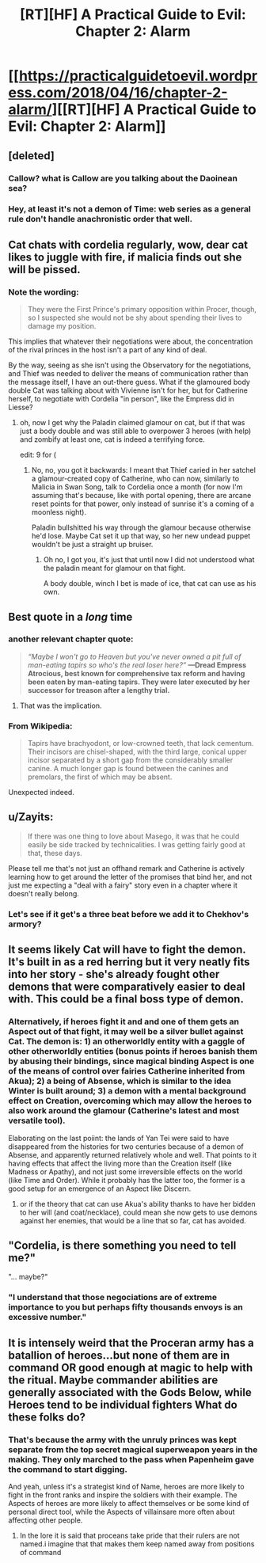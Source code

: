 #+TITLE: [RT][HF] A Practical Guide to Evil: Chapter 2: Alarm

* [[https://practicalguidetoevil.wordpress.com/2018/04/16/chapter-2-alarm/][[RT][HF] A Practical Guide to Evil: Chapter 2: Alarm]]
:PROPERTIES:
:Author: Zayits
:Score: 65
:DateUnix: 1523851280.0
:DateShort: 2018-Apr-16
:END:

** [deleted]
:PROPERTIES:
:Score: 36
:DateUnix: 1523856658.0
:DateShort: 2018-Apr-16
:END:

*** Callow? what is Callow are you talking about the Daoinean sea?
:PROPERTIES:
:Author: panchoadrenalina
:Score: 14
:DateUnix: 1523859885.0
:DateShort: 2018-Apr-16
:END:


*** Hey, at least it's not a demon of Time: web series as a general rule don't handle anachronistic order that well.
:PROPERTIES:
:Author: Zayits
:Score: 4
:DateUnix: 1523896582.0
:DateShort: 2018-Apr-16
:END:


** Cat chats with cordelia regularly, wow, dear cat likes to juggle with fire, if malicia finds out she will be pissed.
:PROPERTIES:
:Author: panchoadrenalina
:Score: 13
:DateUnix: 1523852127.0
:DateShort: 2018-Apr-16
:END:

*** Note the wording:

#+begin_quote
  They were the First Prince's primary opposition within Procer, though, so I suspected she would not be shy about spending their lives to damage my position.
#+end_quote

This implies that whatever their negotiations were about, the concentration of the rival princes in the host isn't a part of any kind of deal.

By the way, seeing as she isn't using the Observatory for the negotiations, and Thief was needed to deliver the means of communication rather than the message itself, I have an out-there guess. What if the glamoured body double Cat was talking about with Vivienne isn't for her, but for Catherine herself, to negotiate with Cordelia "in person", like the Empress did in Liesse?
:PROPERTIES:
:Author: Zayits
:Score: 10
:DateUnix: 1523859309.0
:DateShort: 2018-Apr-16
:END:

**** oh, now I get why the Paladin claimed glamour on cat, but if that was just a body double and was still able to overpower 3 heroes (with help) and zombify at least one, cat is indeed a terrifying force.

edit: 9 for (
:PROPERTIES:
:Author: MadridFC
:Score: 2
:DateUnix: 1523893452.0
:DateShort: 2018-Apr-16
:END:

***** No, no, you got it backwards: I meant that Thief caried in her satchel a glamour-created copy of Catherine, who can now, similarly to Malicia in Swan Song, talk to Cordelia once a month (for now I'm assuming that's because, like with portal opening, there are arcane reset points for that power, only instead of sunrise it's a coming of a moonless night).

Paladin bullshitted his way through the glamour because otherwise he'd lose. Maybe Cat set it up that way, so her new undead puppet wouldn't be just a straight up bruiser.
:PROPERTIES:
:Author: Zayits
:Score: 2
:DateUnix: 1523895794.0
:DateShort: 2018-Apr-16
:END:

****** Oh no, I got you, it's just that until now I did not understood what the paladin meant for glamour on that fight.

A body double, winch I bet is made of ice, that cat can use as his own.
:PROPERTIES:
:Author: MadridFC
:Score: 1
:DateUnix: 1523896591.0
:DateShort: 2018-Apr-16
:END:


** Best quote in a /long/ time
:PROPERTIES:
:Author: Ardvarkeating101
:Score: 25
:DateUnix: 1523851637.0
:DateShort: 2018-Apr-16
:END:

*** another relevant chapter quote:

#+begin_quote

  #+begin_quote

    #+begin_quote
      /“Maybe I won't go to Heaven but you've never owned a pit full of man-eating tapirs so who's the real loser here?”/ *---Dread Empress Atrocious, best known for comprehensive tax reform and having been eaten by man-eating tapirs. They were later executed by her successor for treason after a lengthy trial.*
    #+end_quote
  #+end_quote
#+end_quote
:PROPERTIES:
:Author: panchoadrenalina
:Score: 31
:DateUnix: 1523852826.0
:DateShort: 2018-Apr-16
:END:

**** That was the implication.
:PROPERTIES:
:Author: Ardvarkeating101
:Score: 8
:DateUnix: 1523853038.0
:DateShort: 2018-Apr-16
:END:


*** From Wikipedia:

#+begin_quote
  Tapirs have brachyodont, or low-crowned teeth, that lack cementum. Their incisors are chisel-shaped, with the third large, conical upper incisor separated by a short gap from the considerably smaller canine. A much longer gap is found between the canines and premolars, the first of which may be absent.
#+end_quote

Unexpected indeed.
:PROPERTIES:
:Author: Zayits
:Score: 8
:DateUnix: 1523853821.0
:DateShort: 2018-Apr-16
:END:


** u/Zayits:
#+begin_quote
  If there was one thing to love about Masego, it was that he could easily be side tracked by technicalities. I was getting fairly good at that, these days.
#+end_quote

Please tell me that's not just an offhand remark and Catherine is actively learning how to get around the letter of the promises that bind her, and not just me expecting a "deal with a fairy" story even in a chapter where it doesn't really belong.
:PROPERTIES:
:Author: Zayits
:Score: 7
:DateUnix: 1523903151.0
:DateShort: 2018-Apr-16
:END:

*** Let's see if it get's a three beat before we add it to Chekhov's armory?
:PROPERTIES:
:Author: Empiricist_or_not
:Score: 1
:DateUnix: 1523922009.0
:DateShort: 2018-Apr-17
:END:


** It seems likely Cat will have to fight the demon. It's built in as a red herring but it very neatly fits into her story - she's already fought other demons that were comparatively easier to deal with. This could be a final boss type of demon.
:PROPERTIES:
:Author: haiku_fornification
:Score: 7
:DateUnix: 1523864153.0
:DateShort: 2018-Apr-16
:END:

*** Alternatively, if heroes fight it and and one of them gets an Aspect out of that fight, it may well be a silver bullet against Cat. The demon is: 1) an otherworldly entity with a gaggle of other otherworldly entities (bonus points if heroes banish them by abusing their bindings, since magical binding Aspect is one of the means of control over fairies Catherine inherited from Akua); 2) a being of Absense, which is similar to the idea Winter is built around; 3) a demon with a mental background effect on Creation, overcoming which may allow the heroes to also work around the glamour (Catherine's latest and most versatile tool).

Elaborating on the last poiint: the lands of Yan Tei were said to have disappeared from the histories for two centuries because of a demon of Absense, and apparently returned relatively whole and well. That points to it having effects that affect the living more than the Creation itself (like Madness or Apathy), and not just some irreversible effects on the world (like Time and Order). While it probably has the latter too, the former is a good setup for an emergence of an Aspect like Discern.
:PROPERTIES:
:Author: Zayits
:Score: 14
:DateUnix: 1523869993.0
:DateShort: 2018-Apr-16
:END:

**** or if the theory that cat can use Akua's ability thanks to have her bidden to her will (and coat/necklace), could mean she now gets to use demons against her enemies, that would be a line that so far, cat has avoided.
:PROPERTIES:
:Author: MadridFC
:Score: 1
:DateUnix: 1523893700.0
:DateShort: 2018-Apr-16
:END:


** "Cordelia, is there something you need to tell me?"

"... maybe?"
:PROPERTIES:
:Author: CouteauBleu
:Score: 6
:DateUnix: 1523874314.0
:DateShort: 2018-Apr-16
:END:

*** "I understand that those negociations are of extreme importance to you but perhaps fifty thousands envoys is an excessive number."
:PROPERTIES:
:Author: TideofKhatanga
:Score: 23
:DateUnix: 1523882285.0
:DateShort: 2018-Apr-16
:END:


** It is intensely weird that the Proceran army has a batallion of heroes...but none of them are in command OR good enough at magic to help with the ritual. Maybe commander abilities are generally associated with the Gods Below, while Heroes tend to be individual fighters What do these folks do?
:PROPERTIES:
:Author: WalterTFD
:Score: 3
:DateUnix: 1523899363.0
:DateShort: 2018-Apr-16
:END:

*** That's because the army with the unruly princes was kept separate from the top secret magical superweapon years in the making. They only marched to the pass when Papenheim gave the command to start digging.

And yeah, unless it's a strategist kind of Name, heroes are more likely to fight in the front ranks and inspire the soldiers with their example. The Aspects of heroes are more likely to affect themselves or be some kind of personal direct tool, while the Aspects of villainsare more often about affecting other people.
:PROPERTIES:
:Author: Zayits
:Score: 4
:DateUnix: 1523900959.0
:DateShort: 2018-Apr-16
:END:

**** In the lore it is said that proceans take pride that their rulers are not named.i imagine that that makes them keep named away from positions of command
:PROPERTIES:
:Author: panchoadrenalina
:Score: 5
:DateUnix: 1523928637.0
:DateShort: 2018-Apr-17
:END:
